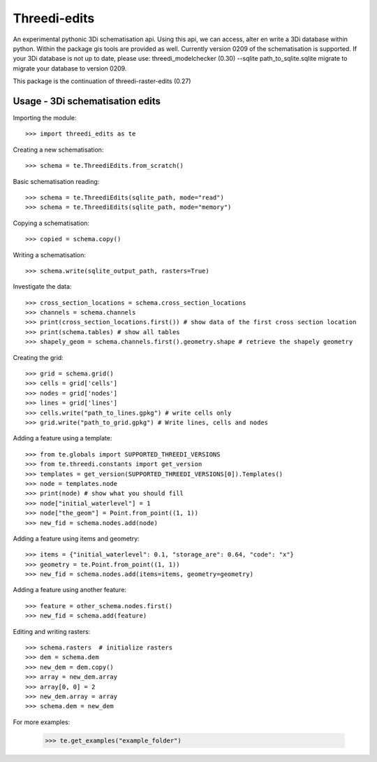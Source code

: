 Threedi-edits 
==========================================

An experimental pythonic 3Di schematisation api. Using this api, we can access, alter en write a 3Di database within python. Within the package gis tools are provided as well.  
Currently version 0209 of the schematisation is supported. If your 3Di database is not up to date, please use: threedi_modelchecker (0.30) --sqlite path_to_sqlite.sqlite migrate to migrate your database to version 0209.

This package is the continuation of threedi-raster-edits (0.27)

Usage - 3Di schematisation edits
-----------------------------------------

Importing the module::

  >>> import threedi_edits as te
  
  
Creating a new schematisation::

	>>> schema = te.ThreediEdits.from_scratch()
	
Basic schematisation reading::

  >>> schema = te.ThreediEdits(sqlite_path, mode="read")
  >>> schema = te.ThreediEdits(sqlite_path, mode="memory")
  
Copying a schematisation::

	>>> copied = schema.copy()
	
Writing a schematisation::

	>>> schema.write(sqlite_output_path, rasters=True)


Investigate the data::

  >>> cross_section_locations = schema.cross_section_locations
  >>> channels = schema.channels
  >>> print(cross_section_locations.first()) # show data of the first cross section location
  >>> print(schema.tables) # show all tables
  >>> shapely_geom = schema.channels.first().geometry.shape # retrieve the shapely geometry
 
Creating the grid::

  >>> grid = schema.grid()
  >>> cells = grid['cells']
  >>> nodes = grid['nodes']
  >>> lines = grid['lines']
  >>> cells.write("path_to_lines.gpkg") # write cells only
  >>> grid.write("path_to_grid.gpkg") # Write lines, cells and nodes
 
 
Adding a feature using a template::

  >>> from te.globals import SUPPORTED_THREEDI_VERSIONS
  >>> from te.threedi.constants import get_version
  >>> templates = get_version(SUPPORTED_THREEDI_VERSIONS[0]).Templates()
  >>> node = templates.node
  >>> print(node) # show what you should fill
  >>> node["initial_waterlevel"] = 1
  >>> node["the_geom"] = Point.from_point((1, 1))
  >>> new_fid = schema.nodes.add(node)
  
Adding a feature using items and geometry::

  >>> items = {"initial_waterlevel": 0.1, "storage_are": 0.64, "code": "x"}
  >>> geometry = te.Point.from_point((1, 1))
  >>> new_fid = schema.nodes.add(items=items, geometry=geometry)

Adding a feature using another feature::

  >>> feature = other_schema.nodes.first()
  >>> new_fid = schema.add(feature)

Editing and writing rasters::

  >>> schema.rasters  # initialize rasters
  >>> dem = schema.dem
  >>> new_dem = dem.copy()
  >>> array = new_dem.array
  >>> array[0, 0] = 2
  >>> new_dem.array = array
  >>> schema.dem = new_dem
  
  
For more examples:

  >>> te.get_examples("example_folder")